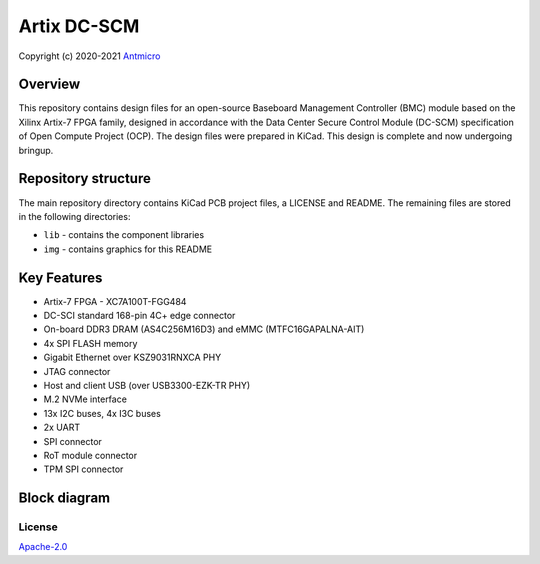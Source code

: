 ============
Artix DC-SCM
============

Copyright (c) 2020-2021 `Antmicro <https://www.antmicro.com>`_

.. figure:: img/artix-dc-scm.jpg

Overview
--------

This repository contains design files for an open-source Baseboard Management Controller (BMC) module based on the Xilinx Artix-7 FPGA family, designed in accordance with the Data Center Secure Control Module (DC-SCM) specification of Open Compute Project (OCP).
The design files were prepared in KiCad.
This design is complete and now undergoing bringup.

Repository structure
--------------------

The main repository directory contains KiCad PCB project files, a LICENSE and README.
The remaining files are stored in the following directories:

* ``lib`` - contains the component libraries
* ``img`` - contains graphics for this README

Key Features
------------

* Artix-7 FPGA - XC7A100T-FGG484
* DC-SCI standard 168-pin 4C+ edge connector
* On-board DDR3 DRAM (AS4C256M16D3) and eMMC (MTFC16GAPALNA-AIT)
* 4x SPI FLASH memory
* Gigabit Ethernet over KSZ9031RNXCA PHY
* JTAG connector
* Host and client USB (over USB3300-EZK-TR PHY)
* M.2 NVMe interface
* 13x I2C buses, 4x I3C buses
* 2x UART 
* SPI connector
* RoT module connector
* TPM SPI connector

Block diagram
-------------

.. figure:: img/artix-dc-scm-diagram.png

License
=======

`Apache-2.0 <LICENSE>`_

